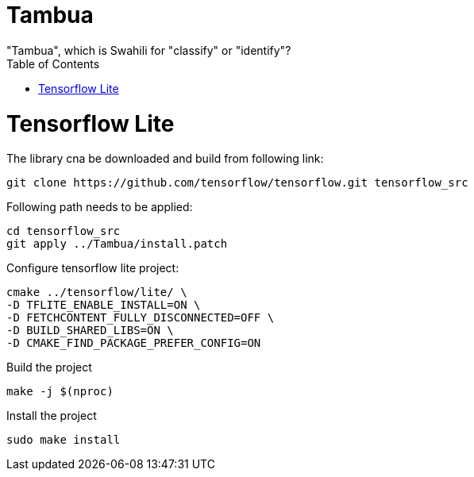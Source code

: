 :toc:

# Tambua
"Tambua", which is Swahili for "classify" or "identify"?

# Tensorflow Lite
The library cna be downloaded and build from following link:
----
git clone https://github.com/tensorflow/tensorflow.git tensorflow_src
----
Following path needs to be applied:
----
cd tensorflow_src
git apply ../Tambua/install.patch
----
Configure tensorflow lite project:
----
cmake ../tensorflow/lite/ \
-D TFLITE_ENABLE_INSTALL=ON \
-D FETCHCONTENT_FULLY_DISCONNECTED=OFF \
-D BUILD_SHARED_LIBS=ON \
-D CMAKE_FIND_PACKAGE_PREFER_CONFIG=ON
----
Build the project
----
make -j $(nproc)
----
Install the project
----
sudo make install
----



